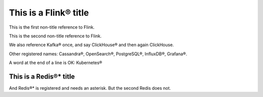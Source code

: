 This is a Flink® title
======================

This is the first non-title reference to Flink.

This is the second non-title reference to Flink.

We also reference Kafka® once, and say ClickHouse® and then again ClickHouse.

Other registered names: Cassandra®, OpenSearch®, PostgreSQL®, InfluxDB®, Grafana®.

A word at the end of a line is OK: Kubernetes®

This is a Redis®* title
-----------------------

And Redis®* is registered and needs an asterisk. But the second Redis does not.
